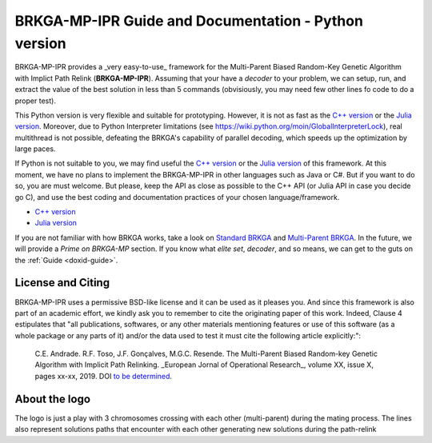 .. index:: pair: page; BRKGA-MP-IPR Guide and Documentation - Python version
.. _doxid-indexpage:

BRKGA-MP-IPR Guide and Documentation - Python version
================================================================================

BRKGA-MP-IPR provides a _very easy-to-use_ framework for the
Multi-Parent Biased Random-Key Genetic Algorithm with Implict Path Relink
(**BRKGA-MP-IPR**). Assuming that your have a *decoder* to your problem,
we can setup, run, and extract the value of the best solution in less than
5 commands (obvisiously, you may need few other lines fo code to do a proper
test).

This Python version is very flexible and suitable for prototyping. However,
it is not as fast as the
`C++ version <https://github.com/ceandrade/brkga_mp_ipr_cpp>`_ or the
`Julia version <https://github.com/ceandrade/brkga_mp_ipr_julia>`_.
Moreover, due to Python Interpreter limitations (see
https://wiki.python.org/moin/GlobalInterpreterLock), real multithread is
not possible, defeating the BRKGA's capability of parallel decoding, which
speeds up the optimization by large paces.

If Python is not suitable to you, we may find useful the
`C++ version <https://github.com/ceandrade/brkga_mp_ipr_cpp>`_ or the
`Julia version <https://github.com/ceandrade/brkga_mp_ipr_julia>`_ of this
framework. At this moment, we have no plans to implement the BRKGA-MP-IPR in
other languages such as Java or C#. But if you want to do so, you are must
welcome. But please, keep the API as close as possible to the C++ API (or
Julia API in case you decide go C), and use the best coding and documentation
practices of your chosen language/framework.

- `C++ version <https://github.com/ceandrade/brkga_mp_ipr_cpp>`_
- `Julia version <https://github.com/ceandrade/brkga_mp_ipr_julia>`_

If you are not familiar with how BRKGA works, take a look on
`Standard BRKGA <http://dx.doi.org/10.1007/s10732-010-9143-1>`_ and
`Multi-Parent BRKGA <http://dx.doi.org/xxx>`_.
In the future, we will provide a *Prime on BRKGA-MP*
section. If you know what *elite set*, *decoder*, and so means, we
can get to the guts on the :ref:`Guide <doxid-guide>`.

License and Citing
--------------------------------------------------------------------------------

BRKGA-MP-IPR uses a permissive BSD-like license and it can be used as it
pleases you. And since this framework is also part of an academic effort, we
kindly ask you to remember to cite the originating paper of this work.
Indeed, Clause 4 estipulates that "all publications, softwares, or any other
materials mentioning features or use of this software (as a whole package or
any parts of it) and/or the data used to test it must cite the following
article explicitly:":

  C.E. Andrade. R.F. Toso, J.F. Gonçalves, M.G.C. Resende. The Multi-Parent
  Biased Random-key Genetic Algorithm with Implicit Path Relinking. _European
  Jornal of Operational Research_, volume XX, issue X, pages xx-xx, 2019.
  DOI `to be determined <http://dx.doi.org/xxx>`_.

About the logo
-------------------------------------------------------------------------------

The logo is just a play with 3 chromosomes crossing with each other
(multi-parent) during the mating process. The lines also represent solutions
paths that encounter with each other generating new solutions during the
path-relink
